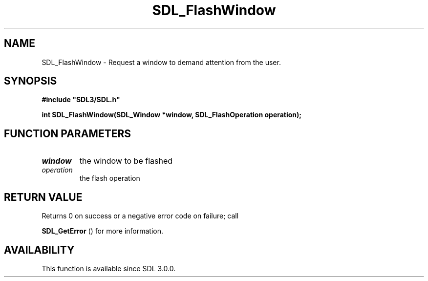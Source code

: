 .\" This manpage content is licensed under Creative Commons
.\"  Attribution 4.0 International (CC BY 4.0)
.\"   https://creativecommons.org/licenses/by/4.0/
.\" This manpage was generated from SDL's wiki page for SDL_FlashWindow:
.\"   https://wiki.libsdl.org/SDL_FlashWindow
.\" Generated with SDL/build-scripts/wikiheaders.pl
.\"  revision SDL-aba3038
.\" Please report issues in this manpage's content at:
.\"   https://github.com/libsdl-org/sdlwiki/issues/new
.\" Please report issues in the generation of this manpage from the wiki at:
.\"   https://github.com/libsdl-org/SDL/issues/new?title=Misgenerated%20manpage%20for%20SDL_FlashWindow
.\" SDL can be found at https://libsdl.org/
.de URL
\$2 \(laURL: \$1 \(ra\$3
..
.if \n[.g] .mso www.tmac
.TH SDL_FlashWindow 3 "SDL 3.0.0" "SDL" "SDL3 FUNCTIONS"
.SH NAME
SDL_FlashWindow \- Request a window to demand attention from the user\[char46]
.SH SYNOPSIS
.nf
.B #include \(dqSDL3/SDL.h\(dq
.PP
.BI "int SDL_FlashWindow(SDL_Window *window, SDL_FlashOperation operation);
.fi
.SH FUNCTION PARAMETERS
.TP
.I window
the window to be flashed
.TP
.I operation
the flash operation
.SH RETURN VALUE
Returns 0 on success or a negative error code on failure; call

.BR SDL_GetError
() for more information\[char46]

.SH AVAILABILITY
This function is available since SDL 3\[char46]0\[char46]0\[char46]

